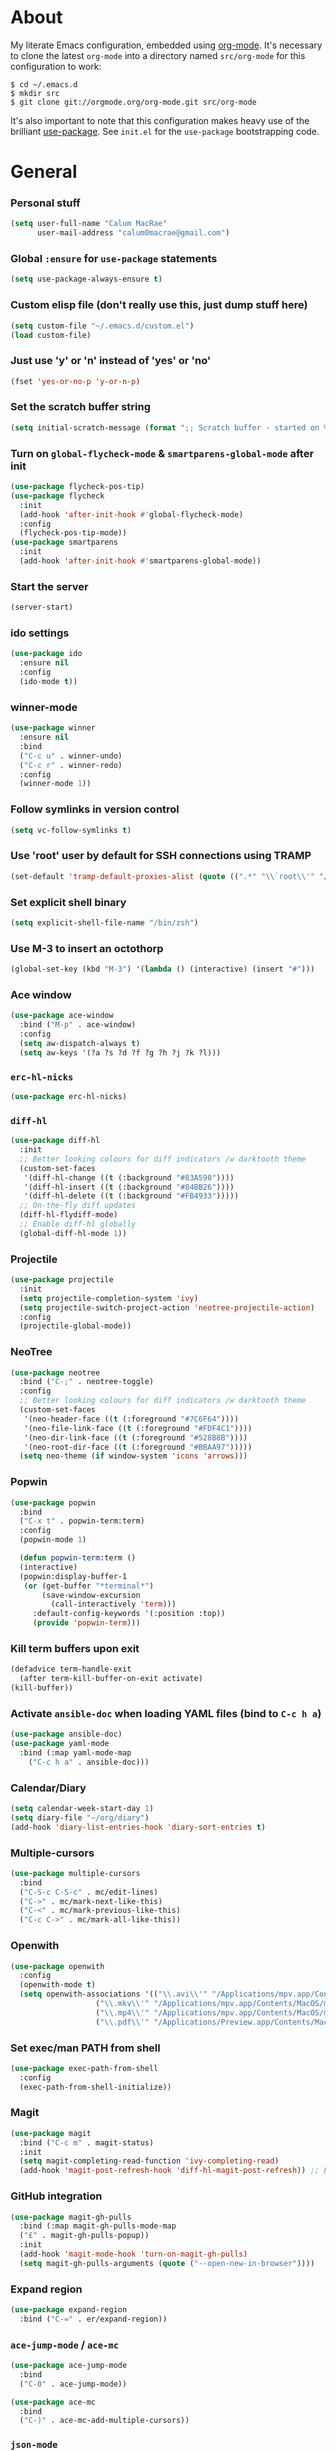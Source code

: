 * About
My literate Emacs configuration, embedded using [[http://orgmode.org/][org-mode]].
It's necessary to clone the latest ~org-mode~ into a directory named ~src/org-mode~ for this configuration to work:
#+begin_example
$ cd ~/.emacs.d
$ mkdir src
$ git clone git://orgmode.org/org-mode.git src/org-mode
#+end_example

It's also important to note that this configuration makes heavy use of the brilliant [[https://github.com/jwiegley/use-package][use-package]].
See ~init.el~ for the ~use-package~ bootstrapping code.
* General
*** Personal stuff
#+begin_src emacs-lisp
(setq user-full-name "Calum MacRae"
      user-mail-address "calum0macrae@gmail.com")
#+end_src

*** Global ~:ensure~ for ~use-package~ statements
#+begin_src emacs-lisp
(setq use-package-always-ensure t)
#+end_src

*** Custom elisp file (don't really use this, just dump stuff here)
#+begin_src emacs-lisp
(setq custom-file "~/.emacs.d/custom.el")
(load custom-file)
#+end_src

*** Just use 'y' or 'n' instead of 'yes' or 'no'
#+begin_src emacs-lisp
(fset 'yes-or-no-p 'y-or-n-p)
#+end_src

*** Set the scratch buffer string
#+begin_src emacs-lisp
(setq initial-scratch-message (format ";; Scratch buffer - started on %s\n\n" (current-time-string)))
#+end_src

*** Turn on ~global-flycheck-mode~ & ~smartparens-global-mode~ after init
#+begin_src emacs-lisp
(use-package flycheck-pos-tip)
(use-package flycheck
  :init
  (add-hook 'after-init-hook #'global-flycheck-mode)
  :config
  (flycheck-pos-tip-mode))
(use-package smartparens
  :init
  (add-hook 'after-init-hook #'smartparens-global-mode))
#+end_src

*** Start the server
#+begin_src emacs-lisp
(server-start)
#+end_src

*** ido settings
#+begin_src emacs-lisp
(use-package ido
  :ensure nil
  :config
  (ido-mode t))
#+end_src

*** winner-mode
#+begin_src emacs-lisp
(use-package winner
  :ensure nil
  :bind
  ("C-c u" . winner-undo)
  ("C-c r" . winner-redo)
  :config
  (winner-mode 1))
#+end_src

*** Follow symlinks in version control
#+begin_src emacs-lisp
(setq vc-follow-symlinks t)
#+end_src

*** Use 'root' user by default for SSH connections using TRAMP
#+begin_src emacs-lisp
(set-default 'tramp-default-proxies-alist (quote ((".*" "\\`root\\'" "/ssh:%h:"))))
#+end_src

*** Set explicit shell binary
#+begin_src emacs-lisp
(setq explicit-shell-file-name "/bin/zsh")
#+end_src

*** Use M-3 to insert an octothorp
#+begin_src emacs-lisp
(global-set-key (kbd "M-3") '(lambda () (interactive) (insert "#")))
#+end_src

*** Ace window
#+begin_src emacs-lisp
(use-package ace-window
  :bind ("M-p" . ace-window)
  :config
  (setq aw-dispatch-always t)
  (setq aw-keys '(?a ?s ?d ?f ?g ?h ?j ?k ?l)))
#+end_src

*** ~erc-hl-nicks~
#+begin_src emacs-lisp
(use-package erc-hl-nicks)
#+end_src

*** ~diff-hl~
#+begin_src emacs-lisp
(use-package diff-hl
  :init
  ;; Better looking colours for diff indicators /w darktooth theme
  (custom-set-faces
   '(diff-hl-change ((t (:background "#83A598"))))
   '(diff-hl-insert ((t (:background "#84BB26"))))
   '(diff-hl-delete ((t (:background "#FB4933")))))
  ;; On-the-fly diff updates
  (diff-hl-flydiff-mode)
  ;; Enable diff-hl globally
  (global-diff-hl-mode 1))
#+end_src

*** Projectile
#+begin_src emacs-lisp
(use-package projectile
  :init
  (setq projectile-completion-system 'ivy)
  (setq projectile-switch-project-action 'neotree-projectile-action)
  :config
  (projectile-global-mode))
#+end_src

*** NeoTree
#+begin_src emacs-lisp
(use-package neotree
  :bind ("C-;" . neotree-toggle)
  :config
  ;; Better looking colours for diff indicators /w darktooth theme
  (custom-set-faces
   '(neo-header-face ((t (:foreground "#7C6F64"))))
   '(neo-file-link-face ((t (:foreground "#FDF4C1"))))
   '(neo-dir-link-face ((t (:foreground "#528B8B"))))
   '(neo-root-dir-face ((t (:foreground "#BBAA97")))))
  (setq neo-theme (if window-system 'icons 'arrows)))
#+end_src

*** Popwin
#+begin_src emacs-lisp
(use-package popwin
  :bind
  ("C-x t" . popwin-term:term)
  :config
  (popwin-mode 1)

  (defun popwin-term:term ()
  (interactive)
  (popwin:display-buffer-1
   (or (get-buffer "*terminal*")
       (save-window-excursion
         (call-interactively 'term)))
	 :default-config-keywords '(:position :top))
	 (provide 'popwin-term)))
#+end_src

*** Kill term buffers upon exit
#+begin_src emacs-lisp
(defadvice term-handle-exit
  (after term-kill-buffer-on-exit activate)
(kill-buffer))
#+end_src

*** Activate ~ansible-doc~ when loading YAML files (bind to ~C-c h a~)
#+begin_src emacs-lisp
(use-package ansible-doc)
(use-package yaml-mode
  :bind (:map yaml-mode-map
    ("C-c h a" . ansible-doc)))
#+end_src

*** Calendar/Diary
#+begin_src emacs-lisp
(setq calendar-week-start-day 1)
(setq diary-file "~/org/diary")
(add-hook 'diary-list-entries-hook 'diary-sort-entries t)
#+end_src

*** Multiple-cursors
#+begin_src emacs-lisp
(use-package multiple-cursors
  :bind
  ("C-S-c C-S-c" . mc/edit-lines)
  ("C->" . mc/mark-next-like-this)
  ("C-<" . mc/mark-previous-like-this)
  ("C-c C->" . mc/mark-all-like-this))
#+end_src

*** Openwith
#+begin_src emacs-lisp
(use-package openwith
  :config
  (openwith-mode t)
  (setq openwith-associations '(("\\.avi\\'" "/Applications/mpv.app/Contents/MacOS/mpv" (file))
  			       ("\\.mkv\\'" "/Applications/mpv.app/Contents/MacOS/mpv" (file))
  			       ("\\.mp4\\'" "/Applications/mpv.app/Contents/MacOS/mpv" (file))
  			       ("\\.pdf\\'" "/Applications/Preview.app/Contents/MacOS/Preview" (file)))))
#+end_src

*** Set exec/man PATH from shell
#+begin_src emacs-lisp
(use-package exec-path-from-shell
  :config
  (exec-path-from-shell-initialize))
#+end_src

*** Magit
#+begin_src emacs-lisp
(use-package magit
  :bind ("C-c m" . magit-status)
  :init
  (setq magit-completing-read-function 'ivy-completing-read)
  (add-hook 'magit-post-refresh-hook 'diff-hl-magit-post-refresh)) ;; Ensure live diff previews are updated after ~magit~ action
#+end_src

*** GitHub integration
#+begin_src emacs-lisp
(use-package magit-gh-pulls
  :bind (:map magit-gh-pulls-mode-map
  ("£" . magit-gh-pulls-popup))
  :init
  (add-hook 'magit-mode-hook 'turn-on-magit-gh-pulls)
  (setq magit-gh-pulls-arguments (quote ("--open-new-in-browser"))))
#+end_src

*** Expand region
#+begin_src emacs-lisp
(use-package expand-region
  :bind ("C-=" . er/expand-region))
#+end_src

*** ~ace-jump-mode~ / ~ace-mc~
#+begin_src emacs-lisp
(use-package ace-jump-mode
  :bind
  ("C-0" . ace-jump-mode))

(use-package ace-mc
  :bind
  ("C-)" . ace-mc-add-multiple-cursors))
#+end_src

*** ~json-mode~
#+begin_src emacs-lisp
(use-package json-mode)
#+end_src

*** Aggressive indent
#+begin_src emacs-lisp
(use-package aggressive-indent
  :config
  (global-aggressive-indent-mode 1))
#+end_src

*** Docker Integration
#+begin_src emacs-lisp
(use-package dockerfile-mode
  :init
  (add-to-list 'auto-mode-alist '("Dockerfile\\'" . dockerfile-mode)))

(use-package docker-tramp)
(use-package docker)
#+end_src

*** Ivy/Counsel/avy
#+begin_src emacs-lisp
(use-package counsel
  :bind
  ("M-y" . counsel-yank-pop))
(use-package ivy
  :init
  (setq ivy-use-virtual-buffers t)
  (setq ivy-count-format "")
  (setq ivy-use-virtual-buffers t)
  (setq ivy-initial-inputs-alist nil)
  :bind
  ("C-s" . swiper)
  ("M-x" . counsel-M-x)
  ("C-x C-f" . counsel-find-file)
  :config
  (ivy-mode 1))
(use-package avy
  :ensure nil
  :bind
  ("C-:" . avy-goto-char)
  ("C-'" . avy-goto-char-2)
  ("M-g g" . avy-goto-line))
#+end_src

*** Corral
#+begin_src emacs-lisp
(use-package corral
  :bind
  ("M-9" . corral-parentheses-backward)
  ("M-0" . corral-parentheses-forward)
  ("M-[" . corral-brackets-backward)
  ("M-]" . corral-brackets-forward)
  ("M-{" . corral-braces-backward)
  ("M-}" . corral-braces-forward)
  ("M-\"" . corral-double-quotes-backward)
  ("C-c v" . hydra-corral/body)
  :config
  (setq corral-preserve-point t)
  (defhydra hydra-corral (:columns 5)
    "Corral"
    ("(" corral-parentheses-backward "Back")
    (")" corral-parentheses-forward "Forward")
    ("[" corral-brackets-backward "Back")
    ("]" corral-brackets-forward "Forward")
    ("{" corral-braces-backward "Back")
    ("}" corral-braces-forward "Forward")
    ("\"" corral-double-quotes-backward "Back")
    ("'" corral-single-quotes-backward "Back")
    ("." hydra-repeat "Repeat")))
#+end_src
*** Hydras
#+begin_src emacs-lisp
(use-package hydra
  :bind
  ("C-c z" . hydra-zoom/body)
  ("C-c t" . hydra-move-text/body)
  ("C-c T" . hydra-transpose/body)
  ("C-c g" . hydra-traverse/body)
  ("C-c M" . hydra-toggle-mode/body)

  :config
  ;; Zoom
  (defhydra hydra-zoom ()
    "Zoom"
    ("i" text-scale-increase "In")
    ("o" text-scale-decrease "Out")
    ("q" nil "Quit" :color blue))

  ;; Move Text
  (defhydra hydra-move-text ()
    "Move text"
    ("p" move-text-up "Up")
    ("n" move-text-down "Down"))

  ;; Transpose
  (defhydra hydra-transpose (:color red)
    "Transpose"
    ("c" transpose-chars "Characters")
    ("w" transpose-words "Words")
    ("l" transpose-lines "Lines")
    ("s" transpose-sentences "Sentences")
    ("p" transpose-paragraphs "Paragraphs")
    ("q" nil "cancel" :color blue))

  ;; Buffer traversal
  (defhydra hydra-traverse (:pre (set-cursor-color "#FB4934")
                            :post (set-cursor-color "#FDF4C1")
			    :columns 4)
    "Traversal"
    ("a" beginning-of-line "Beginning")
    ("e" end-of-line "End")
    ("f" forward-char "Forward")
    ("F" forward-word "Forward Word")
    ("b" backward-char "Back")
    ("B" backward-word "Back Word")
    ("n" next-line "Next")
    ("p" previous-line "Prev")
    ("v" scroll-up-command "Down")
    ("M-v" scroll-down-command "Up")
    ("l" recenter-top-bottom "Recenter")
    ("q" nil "Quit" :color blue))

  ;; Toggle mode
  (defhydra hydra-toggle-mode (:color blue)
    "Toggle"
    ("w" whitespace-mode "Whitespace")
    ("f" focus-mode "Focus")
    ("s" flyspell-mode "FlySpell")
    ("S" flyspell-prog-mode "FlySpell Prog")
    ("q" nil "Quit")))
#+end_src
*** Perspective
#+begin_src emacs-lisp
(use-package perspective
  :init
  (persp-mode)
  :config
  ;; Better looking colours for diff indicators /w darktooth theme
  (custom-set-faces
  '(persp-selected-face ((t (:foreground "#83A598" :weight bold))))))

(use-package persp-projectile
  :bind
  ("C-c x" . hydra-persp/body)
  :config
  (require 'persp-projectile)
  (defhydra hydra-persp (:columns 4
                         :color blue)
  "Perspective"
  ("a" persp-add-buffer "Add Buffer")
  ("i" persp-import "Import")
  ("c" persp-kill "Close")
  ("n" persp-next "Next")
  ("p" persp-prev "Prev")
  ("k" persp-remove-buffer "Kill Buffer")
  ("r" persp-rename "Rename")
  ("A" persp-set-buffer "Set Buffer")
  ("s" persp-switch "Switch")
  ("C-x" persp-switch-last "Switch Last")
  ("b" persp-switch-to-buffer "Switch to Buffer")
  ("P" projectile-persp-switch-project "Switch Project")
  ("q" nil "Quit")))
#+end_src

*** Focus
#+begin_src emacs-lisp
(use-package focus)
#+end_src
* Deactivation
#+begin_src emacs-lisp
(setq make-backup-files nil)
(setq auto-save-default nil)
(setq inhibit-startup-message t)
(setq ring-bell-function 'ignore)
#+end_src

* Custom functions
*** Sort words
#+begin_src emacs-lisp
(defun sort-words (reverse beg end)
  "Sort words in region alphabetically, in REVERSE if negative.
    Prefixed with negative \\[universal-argument], sorts in reverse.
  
    The variable `sort-fold-case' determines whether alphabetic case
    affects the sort order.
  
    See `sort-regexp-fields'."
  (interactive "*P\nr")
  (sort-regexp-fields reverse "\\w+" "\\&" beg end))
#+end_src

*** Sensible beginning of line
#+begin_src emacs-lisp
(defun sensible-move-beginning-of-line (arg)
  "Move point back to indentation of beginning of line.

  Move point to the first non-whitespace character on this line.
  If point is already there, move to the beginning of the line.
  Effectively toggle between the first non-whitespace character and
  the beginning of the line.

  If ARG is not nil or 1, move forward ARG - 1 lines first.  If
  point reaches the beginning or end of the buffer, stop there."
  (interactive "^p")
  (setq arg (or arg 1))

  ;; Move lines first
  (when (/= arg 1)
    (let ((line-move-visual nil))
      (forward-line (1- arg))))

  (let ((orig-point (point)))
    (back-to-indentation)
    (when (= orig-point (point))
      (move-beginning-of-line 1))))

(global-set-key [remap move-beginning-of-line]
                'sensible-move-beginning-of-line)
#+end_src

*** Move text
#+begin_src emacs-lisp
(use-package move-text)
#+end_src
* Appearance
** Hide stuff
#+begin_src emacs-lisp
(blink-cursor-mode 0)
(when window-system
  (tooltip-mode -1)
  (tool-bar-mode -1)
  (menu-bar-mode -1)
  (scroll-bar-mode -1))
#+end_src

** Clock
#+begin_src emacs-lisp
(setq display-time-format "%H:%M %a %d %b ")
(setq display-time-default-load-average nil)
(display-time-mode 1)
#+end_src

** Fringes
#+begin_src emacs-lisp
(fringe-mode '(4 . 0))

(defun hide-fringes ()
  (set-window-fringes (selected-window) 0 0))

(add-hook 'eshell-mode 'hide-fringes)
;; Better looking colours for diff indicators /w darktooth theme
(custom-set-faces
  '(fringe ((t (:background "#504945")))))
#+end_src

** Current line highlighting
#+begin_src emacs-lisp
(global-hl-line-mode t)
#+end_src

Disable ~hl-line-mode~ for specific modes/buffers
#+begin_src emacs-lisp
(make-variable-buffer-local 'global-hl-line-mode)
(defvar my-ghd-modes '(
                       shell-mode-hook
                       git-commit-mode-hook
                       term-mode-hook
                      )
  "Modes to ensure global-hl-line-mode is disabled for.")
(dolist (m my-ghd-modes)
  (add-hook m (lambda () (setq global-hl-line-mode nil))))
#+end_src

** Indent guides
#+begin_src emacs-lisp
(use-package indent-guide
  :config
  (defvar my-indent-modes '(
                            yaml-mode-hook
                            python-mode-hook
                            js2-mode-hook
                            go-mode-hook
                            ruby-mode-hook
                            emacs-lisp-mode-hook
                            common-lisp-mode-hook
                            lisp-interaction-mode-hook
                        )
    "Modes to ensure indent-guide-mode is enabled for.")
  (dolist (m my-indent-modes)
      (add-hook m 'indent-guide-mode)))
#+end_src

** Rainbow Delimiters
#+begin_src emacs-lisp
(use-package rainbow-delimiters
  :config
  (defvar my-rainbow-modes '(
                            yaml-mode-hook
                            python-mode-hook
                            js2-mode-hook
                            go-mode-hook
                            ruby-mode-hook
                            emacs-lisp-mode-hook
                            common-lisp-mode-hook
                            lisp-interaction-mode-hook
                        )
    "Modes to ensure rainbow-delimiters-mode is enabled for.")
  (dolist (m my-rainbow-modes)
      (add-hook m 'rainbow-delimiters-mode)))
#+end_src

** All the icons
#+begin_src emacs-lisp
(use-package all-the-icons)
(use-package all-the-icons-dired
  :init
  (add-hook 'dired-mode-hook 'all-the-icons-dired-mode)
  :config
  ;; Better looking colours for diff indicators /w darktooth theme
  (custom-set-faces
  '(all-the-icons-dired-dir-face ((t (:foreground "#FDF4C1"))))))
#+end_src
** Theme
#+begin_src emacs-lisp
(use-package darktooth-theme
  :init
  (load-theme 'darktooth t))
#+end_src

** Font
*** Use [[https://github.com/tonsky/FiraCode][Fira Code]] as the default font
#+begin_src emacs-lisp
 (when (window-system)
   (set-default-font "Fira Code"))
#+end_src

*** Configure ligatures
#+begin_src emacs-lisp
(let ((alist '((33 . ".\\(?:\\(?:==\\|!!\\)\\|[!=]\\)")
               (35 . ".\\(?:###\\|##\\|_(\\|[#(?[_{]\\)")
               (36 . ".\\(?:>\\)")
               (37 . ".\\(?:\\(?:%%\\)\\|%\\)")
               (38 . ".\\(?:\\(?:&&\\)\\|&\\)")
               (42 . ".\\(?:\\(?:\\*\\*/\\)\\|\\(?:\\*[*/]\\)\\|[*/>]\\)")
               (43 . ".\\(?:\\(?:\\+\\+\\)\\|[+>]\\)")
               (45 . ".\\(?:\\(?:-[>-]\\|<<\\|>>\\)\\|[<>}~-]\\)")
               (46 . ".\\(?:\\(?:\\.[.<]\\)\\|[.=-]\\)")
               (47 . ".\\(?:\\(?:\\*\\*\\|//\\|==\\)\\|[*/=>]\\)")
               (48 . ".\\(?:x[a-zA-Z]\\)")
               (58 . ".\\(?:::\\|[:=]\\)")
               (59 . ".\\(?:;;\\|;\\)")
               (60 . ".\\(?:\\(?:!--\\)\\|\\(?:~~\\|->\\|\\$>\\|\\*>\\|\\+>\\|--\\|<[<=-]\\|=[<=>]\\||>\\)\\|[*$+~/<=>|-]\\)")
               (61 . ".\\(?:\\(?:/=\\|:=\\|<<\\|=[=>]\\|>>\\)\\|[<=>~]\\)")
               (62 . ".\\(?:\\(?:=>\\|>[=>-]\\)\\|[=>-]\\)")
               (63 . ".\\(?:\\(\\?\\?\\)\\|[:=?]\\)")
               (91 . ".\\(?:]\\)")
               (92 . ".\\(?:\\(?:\\\\\\\\\\)\\|\\\\\\)")
               (94 . ".\\(?:=\\)")
               (119 . ".\\(?:ww\\)")
               (123 . ".\\(?:-\\)")
               (124 . ".\\(?:\\(?:|[=|]\\)\\|[=>|]\\)")
               (126 . ".\\(?:~>\\|~~\\|[>=@~-]\\)")
               )
             ))
  (dolist (char-regexp alist)
    (set-char-table-range composition-function-table (car char-regexp)
                          `([,(cdr char-regexp) 0 font-shape-gstring]))))
#+end_src

** Custom modeline
#+begin_src emacs-lisp
(defun shorten-directory (dir max-length)
  "Show up to `max-length' characters of a directory name `dir'."
  (let ((path (reverse (split-string (abbreviate-file-name dir) "/")))
        (output ""))
    (when (and path (equal "" (car path)))
      (setq path (cdr path)))
    (while (and path (< (length output) (- max-length 4)))
      (setq output (concat (car path) "/" output))
      (setq path (cdr path)))
    (when path
      (setq output (concat ".../" output)))
    output))

(setq-default mode-line-format
              (quote
               ("   "
                ;; mode
		(:propertize (:eval (shorten-directory default-directory 10))
			     'face 'mode-line-folder-face)
		(:propertize "%b"
			     'face 'mode-line-filename-face)
		" "
                (:propertize mode-line-modified 'face 'mode-line-modified-face)
		"  "
		(vc-mode vc-mode)
		"  "
                ;; 'mode-name'
                (:propertize "%m" 'face 'mode-line-mode-name)
                "    "
                ;; line number
                "Line %l, %p    "
	       (:propertize global-mode-string 'face 'mode-line-mode-string))))
#+end_src

* Misc Language Config
#+begin_src emacs-lisp
(use-package go-mode
  :config
  (add-to-list 'exec-path "~/code/go/bin")
  (add-hook 'before-save-hook 'gofmt-before-save)
  (setenv "GOPATH" "/Users/cmacrae/code/go"))

(use-package markdown-mode
  :config
  (add-to-list 'auto-mode-alist '("\\.md\\'" . markdown-mode)))
  (add-hook 'markdown-mode-hook 'flyspell-mode)

(use-package jinja2-mode
  :config
  (add-to-list 'auto-mode-alist '("\\.j2\\'" . jinja2-mode)))

(use-package js2-mode
  :config
  (add-to-list 'auto-mode-alist '("\\.js\\'" . js2-mode)))

(use-package hcl-mode
  :config
  (add-to-list 'auto-mode-alist '("\\.nomad\\'" . hcl-mode)))

(use-package terraform-mode)
#+end_src

* Org Config
** General
#+begin_src emacs-lisp
(global-set-key "\C-cl" 'org-store-link)
(global-set-key "\C-cc" 'org-capture)
(global-set-key "\C-ca" 'org-agenda)
(global-set-key "\C-cb" 'org-iswitchb)
(setq org-return-follows-link t)
(setq org-agenda-files '("~/org"))
(setq org-capture-templates
      '(("t" "Todo" entry (file+headline "~/org/gtd.org" "Tasks")
	 "* TODO %^{Brief Description} %^g\n%?\tAdded: %U")
	("r" "ToRead" entry (file+headline "~/org/gtd.org" "Tasks")
	 "* TOREAD %^{Title} %^g\n%?\tLink: %c")
	("p" "Project" entry (file+headline "~/org/gtd.org" "Projects")
	 "* %^{Brief Description} %^g\n%?\tAdded: %U")
	("m" "Maybe" entry (file+headline "~/org/gtd.org" "Maybe/Some Day")
	 "* %^{Brief Description} %^g\n%?\tAdded: %U")))
#+end_src

** ~org-page~
#+begin_src emacs-lisp
(use-package org-page
  :config
  (setq op/repository-directory "~/code/git/blog")
  (setq op/theme-root-directory "~/Documents/blog/themes")
  (setq op/theme 'cmacrae)
  (setq op/site-domain "http://cmacr.ae")
  (setq op/site-main-title "Calum MacRae")
  (setq op/site-sub-title "/home/cmacrae")
  (setq op/personal-disqus-shortname "cmacrae")
  (setq op/personal-github-link "https://github.com/cmacrae"))
#+end_src

** ~org-bullets~
#+begin_src emacs-lisp
(use-package org-bullets
  :config
  (add-hook 'org-mode-hook (lambda () (org-bullets-mode 1))))
#+end_src

